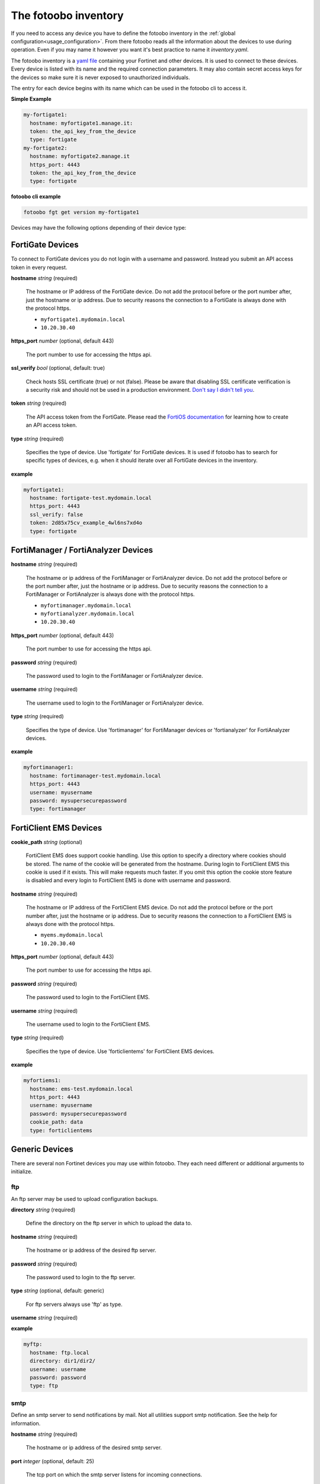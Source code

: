 .. Here we document the fotoobo inventory file format

.. _usage_inventory:

The fotoobo inventory
=====================

If you need to access any device you have to define the fotoobo inventory in the
:ref:`global configuration<usage_configuration>`. From there fotoobo reads all the information about
the devices to use during operation. Even if you may name it however you want it's best practice to
name it *inventory.yaml*.

The fotoobo inventory is a `yaml file <https://yaml.org/>`_ containing your Fortinet and other 
devices. It is used to connect to these devices. Every device is listed with its name and the 
required connection parameters. It may also contain secret access keys for the devices so make 
sure it is never exposed to unauthorized individuals.

The entry for each device begins with its name which can be used in the fotoobo cli to access it.

**Simple Example**

.. code-block:: yaml

  my-fortigate1:
    hostname: myfortigate1.manage.it:
    token: the_api_key_from_the_device
    type: fortigate
  my-fortigate2:
    hostname: myfortigate2.manage.it
    https_port: 4443
    token: the_api_key_from_the_device
    type: fortigate


**fotoobo cli example**

.. code-block:: bash

  fotoobo fgt get version my-fortigate1

Devices may have the following options depending of their device type:


FortiGate Devices
-----------------

To connect to FortiGate devices you do not login with a username and password. Instead you submit
an API access token in every request.

**hostname** *string* (required)

  The hostname or IP address of the FortiGate device. Do not add the protocol before or the port
  number after, just the hostname or ip address. Due to security reasons the connection to a
  FortiGate is always done with the protocol https.

  * ``myfortigate1.mydomain.local``
  * ``10.20.30.40``

**https_port** *number* (optional, default 443)

  The port number to use for accessing the https api.

**ssl_verify** *bool* (optional, default: true)

  Check hosts SSL certificate (true) or not (false). Please be aware that disabling SSL certificate
  verification is a security risk and should not be used in a production environment.
  `Don't say I didn't tell you <https://www.youtube.com/watch?v=1bVy1sLVasY>`_.

**token** *string* (required)

  The API access token from the FortiGate. Please read the
  `FortiOS documentation <https://docs.fortinet.com/product/fortigate/>`_ for learning how to
  create an API access token.

**type** *string* (required)

  Specifies the type of device. Use 'fortigate' for FortiGate devices. It is used if fotoobo has to
  search for specific types of devices, e.g. when it should iterate over all FortiGate devices in
  the inventory.

**example**

.. code-block:: yaml

  myfortigate1:
    hostname: fortigate-test.mydomain.local
    https_port: 4443
    ssl_verify: false
    token: 2d85x75cv_example_4wl6ns7xd4o
    type: fortigate


FortiManager / FortiAnalyzer Devices
------------------------------------

**hostname** *string* (required)

  The hostname or ip address of the FortiManager or FortiAnalyzer device. Do not add the protocol
  before or the port number after, just the hostname or ip address. Due to security reasons the
  connection to a FortiManager or FortiAnalyzer is always done with the protocol https.

  * ``myfortimanager.mydomain.local``
  * ``myfortianalyzer.mydomain.local``
  * ``10.20.30.40``

**https_port** *number* (optional, default 443)

  The port number to use for accessing the https api.

**password** *string* (required)

  The password used to login to the FortiManager or FortiAnalyzer device.

**username** *string* (required)

  The username used to login to the FortiManager or FortiAnalyzer device.

**type** *string* (required)

  Specifies the type of device. Use 'fortimanager' for FortiManager devices or 'fortianalyzer' for
  FortiAnalyzer devices.

**example**

.. code-block:: yaml

  myfortimanager1:
    hostname: fortimanager-test.mydomain.local
    https_port: 4443
    username: myusername
    password: mysupersecurepassword
    type: fortimanager


FortiClient EMS Devices
-----------------------

**cookie_path** *string* (optional)

  FortiClient EMS does support cookie handling. Use this option to specify a directory where cookies
  should be stored. The name of the cookie will be generated from the hostname. During login to
  FortiClient EMS this cookie is used if it exists. This will make requests much faster.
  If you omit this option the cookie store feature is disabled and every login to FortiClient EMS is
  done with username and password.

**hostname** *string* (required)

  The hostname or IP address of the FortiClient EMS device. Do not add the protocol before or the
  port number after, just the hostname or ip address. Due to security reasons the connection to a
  FortiClient EMS is always done with the protocol https.

  * ``myems.mydomain.local``
  * ``10.20.30.40``

**https_port** *number* (optional, default 443)

  The port number to use for accessing the https api.

**password** *string* (required)

  The password used to login to the FortiClient EMS.

**username** *string* (required)

  The username used to login to the FortiClient EMS.

**type** *string* (required)

  Specifies the type of device. Use 'forticlientems' for FortiClient EMS devices.

**example**

.. code-block:: yaml

  myfortiems1:
    hostname: ems-test.mydomain.local
    https_port: 4443
    username: myusername
    password: mysupersecurepassword
    cookie_path: data
    type: forticlientems

Generic Devices
---------------

There are several non Fortinet devices you may use within fotoobo. They each need different or
additional arguments to initialize.

ftp
^^^

An ftp server may be used to upload configuration backups.

**directory** *string* (required)

  Define the directory on the ftp server in which to upload the data to.

**hostname** *string* (required)

  The hostname or ip address of the desired ftp server.

**password** *string* (required)

  The password used to login to the ftp server.

**type** *string* (optional, default: generic)

  For ftp servers always use 'ftp' as type.

**username** *string* (required)

**example**

.. code-block:: yaml

  myftp:
    hostname: ftp.local
    directory: dir1/dir2/
    username: username
    password: password
    type: ftp

smtp
^^^^

Define an smtp server to send notifications by mail. Not all utilities support smtp notification.
See the help for information.

**hostname** *string* (required)

  The hostname or ip address of the desired smtp server.

**port** *integer* (optional, default: 25)

  The tcp port on which the smtp server listens for incoming connections.

**recipient** *string* (required)

**sender** *string* (required)

**subject** *string* (required)

**type** *string* (optional, default: generic)

  For smtp servers always use 'smtp' as type.

**example**

.. code-block:: yaml

  mysmtp:
    hostname: smtp.local
    port: 25
    recipient: fotoobo@local
    sender: fotoobo@local
    subject: fotoobo notification
    type: smtp
